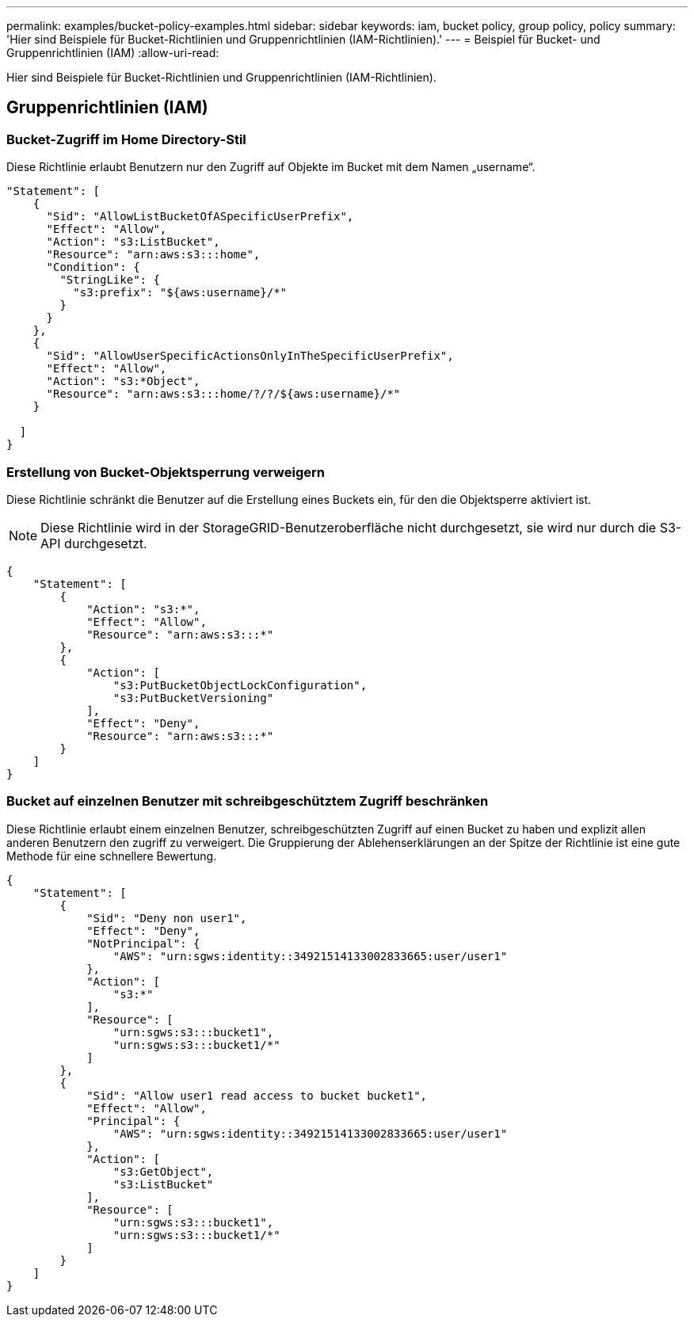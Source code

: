---
permalink: examples/bucket-policy-examples.html 
sidebar: sidebar 
keywords: iam, bucket policy, group policy, policy 
summary: 'Hier sind Beispiele für Bucket-Richtlinien und Gruppenrichtlinien (IAM-Richtlinien).' 
---
= Beispiel für Bucket- und Gruppenrichtlinien (IAM)
:allow-uri-read: 


[role="lead"]
Hier sind Beispiele für Bucket-Richtlinien und Gruppenrichtlinien (IAM-Richtlinien).



== Gruppenrichtlinien (IAM)



=== Bucket-Zugriff im Home Directory-Stil

Diese Richtlinie erlaubt Benutzern nur den Zugriff auf Objekte im Bucket mit dem Namen „username“.

[source, json]
----
"Statement": [
    {
      "Sid": "AllowListBucketOfASpecificUserPrefix",
      "Effect": "Allow",
      "Action": "s3:ListBucket",
      "Resource": "arn:aws:s3:::home",
      "Condition": {
        "StringLike": {
          "s3:prefix": "${aws:username}/*"
        }
      }
    },
    {
      "Sid": "AllowUserSpecificActionsOnlyInTheSpecificUserPrefix",
      "Effect": "Allow",
      "Action": "s3:*Object",
      "Resource": "arn:aws:s3:::home/?/?/${aws:username}/*"
    }

  ]
}
----


=== Erstellung von Bucket-Objektsperrung verweigern

Diese Richtlinie schränkt die Benutzer auf die Erstellung eines Buckets ein, für den die Objektsperre aktiviert ist.

[NOTE]
====
Diese Richtlinie wird in der StorageGRID-Benutzeroberfläche nicht durchgesetzt, sie wird nur durch die S3-API durchgesetzt.

====
[source, json]
----
{
    "Statement": [
        {
            "Action": "s3:*",
            "Effect": "Allow",
            "Resource": "arn:aws:s3:::*"
        },
        {
            "Action": [
                "s3:PutBucketObjectLockConfiguration",
                "s3:PutBucketVersioning"
            ],
            "Effect": "Deny",
            "Resource": "arn:aws:s3:::*"
        }
    ]
}
----


=== Bucket auf einzelnen Benutzer mit schreibgeschütztem Zugriff beschränken

Diese Richtlinie erlaubt einem einzelnen Benutzer, schreibgeschützten Zugriff auf einen Bucket zu haben und explizit allen anderen Benutzern den zugriff zu verweigert. Die Gruppierung der Ablehenserklärungen an der Spitze der Richtlinie ist eine gute Methode für eine schnellere Bewertung.

[source, json]
----
{
    "Statement": [
        {
            "Sid": "Deny non user1",
            "Effect": "Deny",
            "NotPrincipal": {
                "AWS": "urn:sgws:identity::34921514133002833665:user/user1"
            },
            "Action": [
                "s3:*"
            ],
            "Resource": [
                "urn:sgws:s3:::bucket1",
                "urn:sgws:s3:::bucket1/*"
            ]
        },
        {
            "Sid": "Allow user1 read access to bucket bucket1",
            "Effect": "Allow",
            "Principal": {
                "AWS": "urn:sgws:identity::34921514133002833665:user/user1"
            },
            "Action": [
                "s3:GetObject",
                "s3:ListBucket"
            ],
            "Resource": [
                "urn:sgws:s3:::bucket1",
                "urn:sgws:s3:::bucket1/*"
            ]
        }
    ]
}
----
